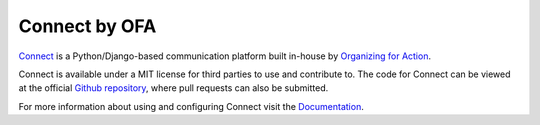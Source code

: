 **************
Connect by OFA
**************

`Connect`_ is a Python/Django-based communication platform built in-house by `Organizing for Action`_.

Connect is available under a MIT license for third parties to use and contribute to. The code for Connect can be viewed at the official `Github repository`_, where pull requests can also be submitted.

For more information about using and configuring Connect visit the `Documentation`_.

.. _Connect: https://ofa.github.io/
.. _Organizing for Action: https://www.barackobama.com/
.. _Github repository: https://www.github.com/ofa/connect
.. _Documentation: https://opendocs.ofaconnect.com/
